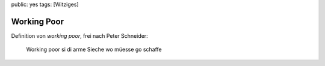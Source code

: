 public: yes
tags: [Witziges]

Working Poor
============

Definition von *working poor*, frei nach Peter Schneider:

    Working poor si di arme Sieche wo müesse go schaffe


